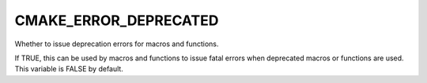 CMAKE_ERROR_DEPRECATED
----------------------

Whether to issue deprecation errors for macros and functions.

If TRUE, this can be used by macros and functions to issue fatal
errors when deprecated macros or functions are used.  This variable is
FALSE by default.
